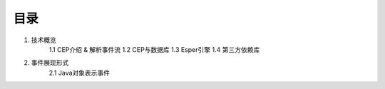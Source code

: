 **目录**
========
1. 技术概览
	1.1 CEP介绍 & 解析事件流
	1.2 CEP与数据库
	1.3 Esper引擎
	1.4 第三方依赖库
#. 事件展现形式
	2.1 Java对象表示事件
